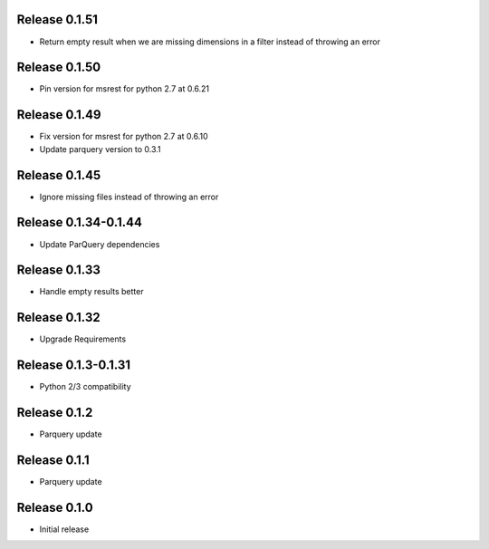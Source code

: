 Release  0.1.51
=======================
- Return empty result when we are missing dimensions in a filter instead of throwing an error

Release  0.1.50
=======================
- Pin version for msrest for python 2.7 at 0.6.21

Release  0.1.49
=======================
- Fix version for msrest for python 2.7 at 0.6.10
- Update parquery version to 0.3.1

Release  0.1.45
=======================
- Ignore missing files instead of throwing an error

Release  0.1.34-0.1.44
=======================
- Update ParQuery dependencies

Release  0.1.33
=======================
- Handle empty results better

Release  0.1.32
=======================
- Upgrade Requirements

Release  0.1.3-0.1.31
=======================
- Python 2/3 compatibility

Release  0.1.2
=======================
- Parquery update

Release  0.1.1
=======================
- Parquery update

Release  0.1.0
=======================
- Initial release

.. Local Variables:
.. mode: rst
.. coding: utf-8
.. fill-column: 72
.. End:
